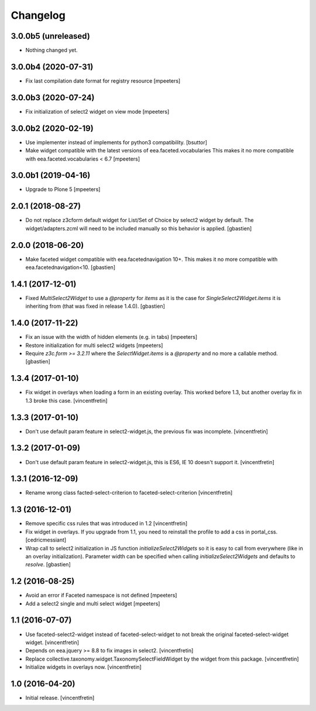 Changelog
=========


3.0.0b5 (unreleased)
--------------------

- Nothing changed yet.


3.0.0b4 (2020-07-31)
--------------------

- Fix last compilation date format for registry resource
  [mpeeters]


3.0.0b3 (2020-07-24)
--------------------

- Fix initialization of select2 widget on view mode
  [mpeeters]


3.0.0b2 (2020-02-19)
--------------------

- Use implementer instead of implements for python3 compatibility.
  [bsuttor]

- Make widget compatible with the latest versions of eea.faceted.vocabularies
  This makes it no more compatible with eea.faceted.vocabularies < 6.7
  [mpeeters]


3.0.0b1 (2019-04-16)
--------------------

- Upgrade to Plone 5
  [mpeeters]


2.0.1 (2018-08-27)
------------------

- Do not replace z3cform default widget for List/Set of Choice by
  select2 widget by default.  The widget/adapters.zcml will need to be included
  manually so this behavior is applied.
  [gbastien]

2.0.0 (2018-06-20)
------------------

- Make faceted widget compatible with eea.facetednavigation 10+.
  This makes it no more compatible with eea.facetednavigation<10.
  [gbastien]


1.4.1 (2017-12-01)
------------------

- Fixed `MultiSelect2Widget` to use a `@property` for `items` as it is the case
  for `SingleSelect2Widget.items` it is inheriting from (that was fixed in
  release 1.4.0).
  [gbastien]


1.4.0 (2017-11-22)
------------------

- Fix an issue with the width of hidden elements (e.g. in tabs)
  [mpeeters]

- Restore initialization for multi select2 widgets
  [mpeeters]

- Require `z3c.form >= 3.2.11` where the `SelectWidget.items` is a `@property`
  and no more a callable method.
  [gbastien]


1.3.4 (2017-01-10)
------------------

- Fix widget in overlays when loading a form in an existing overlay.
  This worked before 1.3, but another overlay fix in 1.3 broke this case.
  [vincentfretin]


1.3.3 (2017-01-10)
------------------

- Don't use default param feature in select2-widget.js, the previous fix
  was incomplete.
  [vincentfretin]


1.3.2 (2017-01-09)
------------------

- Don't use default param feature in select2-widget.js, this is ES6, IE 10
  doesn't support it.
  [vincentfretin]


1.3.1 (2016-12-09)
------------------

- Rename wrong class facted-select-criterion to faceted-select-criterion
  [vincentfretin]


1.3 (2016-12-01)
----------------

- Remove specific css rules that was introduced in 1.2
  [vincentfretin]

- Fix widget in overlays. If you upgrade from 1.1, you need to reinstall
  the profile to add a css in portal_css.
  [cedricmessiant]

- Wrap call to select2 initialization in JS function `initializeSelect2Widgets`
  so it is easy to call from everywhere (like in an overlay initialization).
  Parameter width can be specified when calling `initializeSelect2Widgets`
  and defaults to `resolve`.
  [gbastien]


1.2 (2016-08-25)
----------------

- Avoid an error if Faceted namespace is not defined
  [mpeeters]

- Add a select2 single and multi select widget
  [mpeeters]


1.1 (2016-07-07)
----------------

- Use faceted-select2-widget instead of faceted-select-widget to not break
  the original faceted-select-widget widget.
  [vincentfretin]

- Depends on eea.jquery >= 8.8 to fix images in select2.
  [vincentfretin]

- Replace collective.taxonomy.widget.TaxonomySelectFieldWidget by the widget
  from this package.
  [vincentfretin]

- Initialize widgets in overlays now.
  [vincentfretin]


1.0 (2016-04-20)
----------------

- Initial release.
  [vincentfretin]
